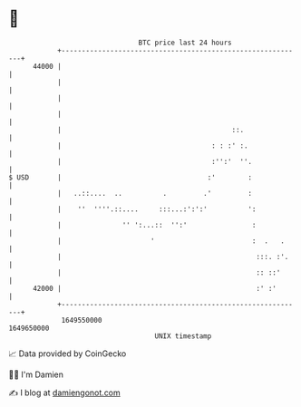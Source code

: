 * 👋

#+begin_example
                                   BTC price last 24 hours                    
               +------------------------------------------------------------+ 
         44000 |                                                            | 
               |                                                            | 
               |                                                            | 
               |                                                            | 
               |                                          ::.               | 
               |                                     : : :' :.              | 
               |                                     :'':'  ''.             | 
   $ USD       |                                    :'        :             | 
               |   ..::....  ..          .         .'         :             | 
               |    ''  ''''.::....     :::...:':':'          ':            | 
               |               '' ':...::  '':'                :            | 
               |                      '                        :  .   .     | 
               |                                                :::. :'.    | 
               |                                                :: ::'      | 
         42000 |                                                :' :'       | 
               +------------------------------------------------------------+ 
                1649550000                                        1649650000  
                                       UNIX timestamp                         
#+end_example
📈 Data provided by CoinGecko

🧑‍💻 I'm Damien

✍️ I blog at [[https://www.damiengonot.com][damiengonot.com]]
